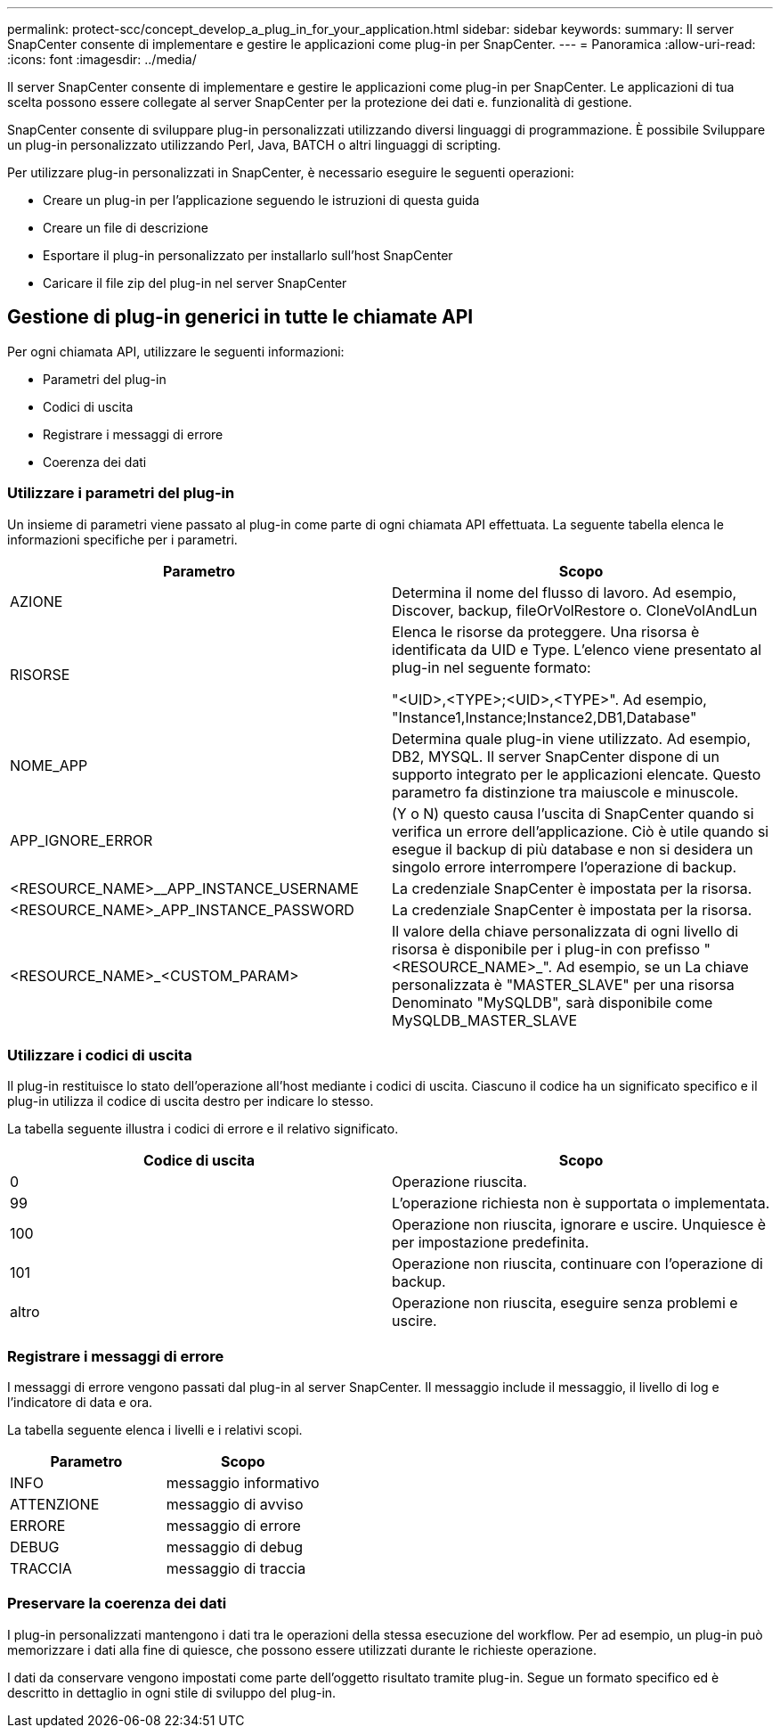 ---
permalink: protect-scc/concept_develop_a_plug_in_for_your_application.html 
sidebar: sidebar 
keywords:  
summary: Il server SnapCenter consente di implementare e gestire le applicazioni come plug-in per SnapCenter. 
---
= Panoramica
:allow-uri-read: 
:icons: font
:imagesdir: ../media/


[role="lead"]
Il server SnapCenter consente di implementare e gestire le applicazioni come plug-in per SnapCenter.
Le applicazioni di tua scelta possono essere collegate al server SnapCenter per la protezione dei dati e.
funzionalità di gestione.

SnapCenter consente di sviluppare plug-in personalizzati utilizzando diversi linguaggi di programmazione. È possibile
Sviluppare un plug-in personalizzato utilizzando Perl, Java, BATCH o altri linguaggi di scripting.

Per utilizzare plug-in personalizzati in SnapCenter, è necessario eseguire le seguenti operazioni:

* Creare un plug-in per l'applicazione seguendo le istruzioni di questa guida
* Creare un file di descrizione
* Esportare il plug-in personalizzato per installarlo sull'host SnapCenter
* Caricare il file zip del plug-in nel server SnapCenter




== Gestione di plug-in generici in tutte le chiamate API

Per ogni chiamata API, utilizzare le seguenti informazioni:

* Parametri del plug-in
* Codici di uscita
* Registrare i messaggi di errore
* Coerenza dei dati




=== Utilizzare i parametri del plug-in

Un insieme di parametri viene passato al plug-in come parte di ogni chiamata API effettuata. La seguente tabella elenca le informazioni specifiche per i parametri.

|===
| Parametro | Scopo 


 a| 
AZIONE
 a| 
Determina il nome del flusso di lavoro. Ad esempio, Discover, backup, fileOrVolRestore o.
CloneVolAndLun



 a| 
RISORSE
 a| 
Elenca le risorse da proteggere. Una risorsa è identificata da UID e Type. L'elenco viene presentato al plug-in nel seguente formato:

"<UID>,<TYPE>;<UID>,<TYPE>". Ad esempio,
"Instance1,Instance;Instance2,DB1,Database"



 a| 
NOME_APP
 a| 
Determina quale plug-in viene utilizzato. Ad esempio, DB2, MYSQL. Il server SnapCenter dispone di un supporto integrato per le applicazioni elencate. Questo parametro fa distinzione tra maiuscole e minuscole.



 a| 
APP_IGNORE_ERROR
 a| 
(Y o N) questo causa l'uscita di SnapCenter quando si verifica un errore dell'applicazione. Ciò è utile quando si esegue il backup di più database e non si desidera un singolo errore
interrompere l'operazione di backup.



 a| 
<RESOURCE_NAME>__APP_INSTANCE_USERNAME
 a| 
La credenziale SnapCenter è impostata per la risorsa.



 a| 
<RESOURCE_NAME>_APP_INSTANCE_PASSWORD
 a| 
La credenziale SnapCenter è impostata per la risorsa.



 a| 
<RESOURCE_NAME>_<CUSTOM_PARAM>
 a| 
Il valore della chiave personalizzata di ogni livello di risorsa è
disponibile per i plug-in con prefisso
"<RESOURCE_NAME>_". Ad esempio, se un
La chiave personalizzata è "MASTER_SLAVE" per una risorsa
Denominato "MySQLDB", sarà disponibile come
MySQLDB_MASTER_SLAVE

|===


=== Utilizzare i codici di uscita

Il plug-in restituisce lo stato dell'operazione all'host mediante i codici di uscita. Ciascuno
il codice ha un significato specifico e il plug-in utilizza il codice di uscita destro per indicare lo stesso.

La tabella seguente illustra i codici di errore e il relativo significato.

|===
| Codice di uscita | Scopo 


 a| 
0
 a| 
Operazione riuscita.



 a| 
99
 a| 
L'operazione richiesta non è supportata o implementata.



 a| 
100
 a| 
Operazione non riuscita, ignorare e uscire. Unquiesce è per impostazione predefinita.



 a| 
101
 a| 
Operazione non riuscita, continuare con l'operazione di backup.



 a| 
altro
 a| 
Operazione non riuscita, eseguire senza problemi e uscire.

|===


=== Registrare i messaggi di errore

I messaggi di errore vengono passati dal plug-in al server SnapCenter. Il messaggio
include il messaggio, il livello di log e l'indicatore di data e ora.

La tabella seguente elenca i livelli e i relativi scopi.

|===
| Parametro | Scopo 


 a| 
INFO
 a| 
messaggio informativo



 a| 
ATTENZIONE
 a| 
messaggio di avviso



 a| 
ERRORE
 a| 
messaggio di errore



 a| 
DEBUG
 a| 
messaggio di debug



 a| 
TRACCIA
 a| 
messaggio di traccia

|===


=== Preservare la coerenza dei dati

I plug-in personalizzati mantengono i dati tra le operazioni della stessa esecuzione del workflow. Per
ad esempio, un plug-in può memorizzare i dati alla fine di quiesce, che possono essere utilizzati durante le richieste
operazione.

I dati da conservare vengono impostati come parte dell'oggetto risultato tramite plug-in. Segue un formato specifico
ed è descritto in dettaglio in ogni stile di sviluppo del plug-in.
